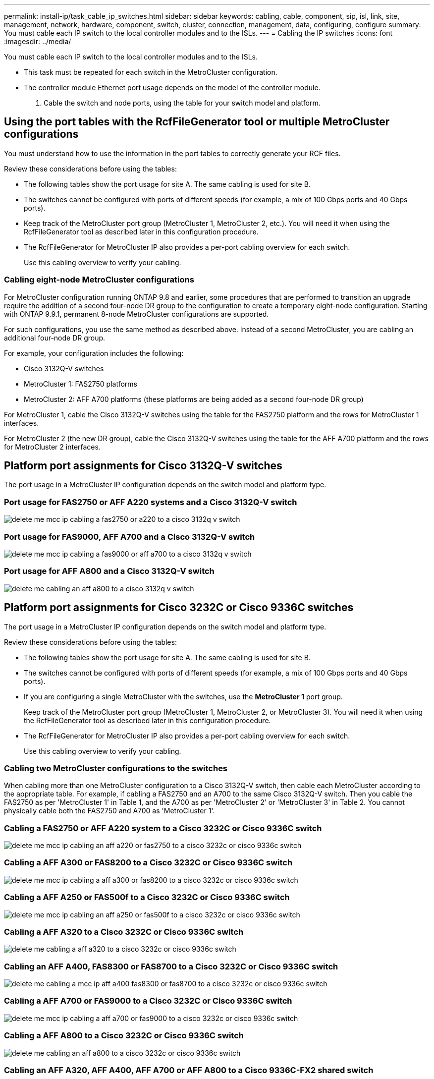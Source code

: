 ---
permalink: install-ip/task_cable_ip_switches.html
sidebar: sidebar
keywords: cabling, cable, component, sip, isl, link, site, management, network, hardware, component, switch, cluster, connection, management, data, configuring, configure
summary: You must cable each IP switch to the local controller modules and to the ISLs.
---
= Cabling the IP switches
:icons: font
:imagesdir: ../media/

[.lead]
You must cable each IP switch to the local controller modules and to the ISLs.

* This task must be repeated for each switch in the MetroCluster configuration.
* The controller module Ethernet port usage depends on the model of the controller module.

. Cable the switch and node ports, using the table for your switch model and platform.

== Using the port tables with the RcfFileGenerator tool or multiple MetroCluster configurations

[.lead]
You must understand how to use the information in the port tables to correctly generate your RCF files.

Review these considerations before using the tables:

* The following tables show the port usage for site A. The same cabling is used for site B.
* The switches cannot be configured with ports of different speeds (for example, a mix of 100 Gbps ports and 40 Gbps ports).
* Keep track of the MetroCluster port group (MetroCluster 1, MetroCluster 2, etc.). You will need it when using the RcfFileGenerator tool as described later in this configuration procedure.

* The RcfFileGenerator for MetroCluster IP also provides a per-port cabling overview for each switch.
+
Use this cabling overview to verify your cabling.

=== Cabling eight-node MetroCluster configurations

For MetroCluster configuration running ONTAP 9.8 and earlier, some procedures that are performed to transition an upgrade require the addition of a second four-node DR group to the configuration to create a temporary eight-node configuration.  Starting with ONTAP 9.9.1, permanent 8-node MetroCluster configurations are supported.

For such configurations, you use the same method as described above. Instead of a second MetroCluster, you are cabling an additional four-node DR group.

For example, your configuration includes the following:

* Cisco 3132Q-V switches
* MetroCluster 1: FAS2750 platforms
* MetroCluster 2: AFF A700 platforms (these platforms are being added as a second four-node DR group)

For MetroCluster 1, cable the Cisco 3132Q-V switches using the table for the FAS2750 platform and the rows for MetroCluster 1 interfaces.

For MetroCluster 2 (the new DR group), cable the Cisco 3132Q-V switches using the table for the AFF A700 platform and the rows for MetroCluster 2 interfaces.

// 21 APR 2021, BURT 1374268

== Platform port assignments for Cisco 3132Q-V switches

[.lead]
The port usage in a MetroCluster IP configuration depends on the switch model and platform type.

=== Port usage for FAS2750 or AFF A220 systems and a Cisco 3132Q-V switch

image::../media/delete_me_mcc_ip_cabling_a_fas2750_or_a220_to_a_cisco_3132q_v_switch.png[]

=== Port usage for FAS9000, AFF A700 and a Cisco 3132Q-V switch

image::../media/delete_me_mcc_ip_cabling_a_fas9000_or_aff_a700_to_a_cisco_3132q_v_switch.png[]

=== Port usage for AFF A800 and a Cisco 3132Q-V switch

image::../media/delete_me_cabling_an_aff_a800_to_a_cisco_3132q_v_switch.png[]

== Platform port assignments for Cisco 3232C or Cisco 9336C switches

[.lead]
The port usage in a MetroCluster IP configuration depends on the switch model and platform type.

Review these considerations before using the tables:

* The following tables show the port usage for site A. The same cabling is used for site B.
* The switches cannot be configured with ports of different speeds (for example, a mix of 100 Gbps ports and 40 Gbps ports).
* If you are configuring a single MetroCluster with the switches, use the *MetroCluster 1* port group.
+
Keep track of the MetroCluster port group (MetroCluster 1, MetroCluster 2, or MetroCluster 3). You will need it when using the RcfFileGenerator tool as described later in this configuration procedure.

* The RcfFileGenerator for MetroCluster IP also provides a per-port cabling overview for each switch.
+
Use this cabling overview to verify your cabling.

=== Cabling two MetroCluster configurations to the switches

When cabling more than one MetroCluster configuration to a Cisco 3132Q-V switch, then cable each MetroCluster according to the appropriate table. For example, if cabling a FAS2750 and an A700 to the same Cisco 3132Q-V switch. Then you cable the FAS2750 as per 'MetroCluster 1' in Table 1, and the A700 as per 'MetroCluster 2' or 'MetroCluster 3' in Table 2. You cannot physically cable both the FAS2750 and A700 as 'MetroCluster 1'.

=== Cabling a FAS2750 or AFF A220 system to a Cisco 3232C or Cisco 9336C switch

image::../media/delete_me_mcc_ip_cabling_an_aff_a220_or_fas2750_to_a_cisco_3232c_or_cisco_9336c_switch.png[]

=== Cabling a AFF A300 or FAS8200 to a Cisco 3232C or Cisco 9336C switch

image::../media/delete_me_mcc_ip_cabling_a_aff_a300_or_fas8200_to_a_cisco_3232c_or_cisco_9336c_switch.png[]

=== Cabling a AFF A250 or FAS500f to a Cisco 3232C or Cisco 9336C switch

image::../media/delete_me_mcc_ip_cabling_an_aff_a250_or_fas500f_to_a_cisco_3232c_or_cisco_9336c_switch.png[]

=== Cabling a AFF A320 to a Cisco 3232C or Cisco 9336C switch

image::../media/delete_me_cabling_a_aff_a320_to_a_cisco_3232c_or_cisco_9336c_switch.png[]

=== Cabling an AFF A400, FAS8300 or FAS8700 to a Cisco 3232C or Cisco 9336C switch

image::../media/delete_me_cabling_a_mcc_ip_aff_a400_fas8300_or_fas8700_to_a_cisco_3232c_or_cisco_9336c_switch.png[]

=== Cabling a AFF A700 or FAS9000 to a Cisco 3232C or Cisco 9336C switch

image::../media/delete_me_mcc_ip_cabling_a_aff_a700_or_fas9000_to_a_cisco_3232c_or_cisco_9336c_switch.png[]

=== Cabling a AFF A800 to a Cisco 3232C or Cisco 9336C switch

image::../media/delete_me_cabling_an_aff_a800_to_a_cisco_3232c_or_cisco_9336c_switch.png[]

=== Cabling an AFF A320, AFF A400, AFF A700 or AFF A800 to a Cisco 9336C-FX2 shared switch

image::../media/mcc_ip_cabling_aff_a320_a400_a700_a800_to_cisco_9336c_shared_switch.png[]

image::../media/mcc_interfaces_per_platform_9336-shared.png[]

== Platform port assignments for Broadcom supported BES-53248 IP switches

[.lead]
The port usage in a MetroCluster IP configuration depends on the switch model and platform type.

The switches cannot be configured with ports of different speeds (for example, a mix of 25 Gbps ports and 10 Gbps ports).

Notes for the tables below:

. For some platforms, you can use ports 49 - 54 for MetroCluster ISLs or MetroCluster interface connections.
+
These ports requires an additional license.

. Only a single AFF A320 system can be connected to the switch and no other platform can be connected at the same time.
+
Features that require a switched cluster are not supported in this configuration, including MetroCluster FC to IP transition and tech refresh procedures.

. AFF A320 systems configured with Broadcom BES-53248 switches might not support all features.
+
Any configuration or feature that requires that the local cluster connections are connected to a switch is not supported. For example, the following configurations and procedures are not supported:

 ** Eight-node MetroCluster configurations
 ** Transitioning from MetroCluster FC to MetroCluster IP configurations
 ** Refreshing a four-node MetroCluster IP configuration (ONTAP 9.8 and later)

=== Switch port usage for AFF A220 or FAS2750 systems

image::../media/delete_me_mcc_ip_cabling_a_aff_a220_or_fas2750_to_a_broadcom_bes_53248_switch.png[]

=== Switch port usage for AFF A250 or FAS500f systems

image::../media/delete_me_mcc_ip_cabling_a_aff_a250_or_fas500f_to_a_broadcom_bes_53248_switch.png[]

=== Switch port usage for AFF A300 or FAS8200 systems

image::../media/delete_me_mcc_ip_cabling_a_aff_a300_or_fas8200_to_a_broadcom_bes_53248_switch.png[]

image::../media/delete_me_mcc_ip_cabling_a_aff_a320_to_a_broadcom_bes_53248_switch.png[]

=== Switch port usage for AFF A400, FAS8300 or FAS8700 systems

image::../media/delete_me_mcc_ip_cabling_a_fas8300_a400_or_fas8700_to_a_broadcom_bes_53248_switch.png[]
